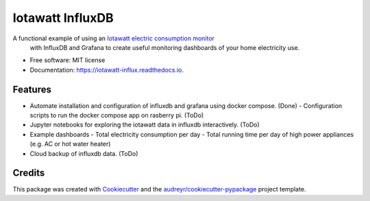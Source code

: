 =================
Iotawatt InfluxDB
=================


.. image:: https://img.shields.io/pypi/v/iotawatt_influx.svg
        :target: https://pypi.python.org/pypi/iotawatt_influx

.. image:: https://img.shields.io/travis/ahasha/iotawatt_influx.svg
        :target: https://travis-ci.com/ahasha/iotawatt_influx

.. image:: https://readthedocs.org/projects/iotawatt-influx/badge/?version=latest
        :target: https://iotawatt-influx.readthedocs.io/en/latest/?badge=latest
        :alt: Documentation Status


A functional example of using an `Iotawatt electric consumption monitor`_
 with InfluxDB and Grafana to create useful monitoring dashboards of your
 home electricity use.


* Free software: MIT license
* Documentation: https://iotawatt-influx.readthedocs.io.


Features
--------

* Automate installation and configuration of influxdb and grafana using
  docker compose. (Done)
  - Configuration scripts to run the docker compose app on rasberry pi. (ToDo)
* Jupyter notebooks for exploring the iotawatt data in influxdb interactively. (ToDo)
* Example dashboards
  - Total electricity consumption per day
  - Total running time per day of high power appliances (e.g. AC or hot water heater)
* Cloud backup of influxdb data. (ToDo)

Credits
-------

This package was created with Cookiecutter_ and the `audreyr/cookiecutter-pypackage`_ project template.

.. _Iotawatt electric consumption monitor: https://iotawatt.com/
.. _Cookiecutter: https://github.com/audreyr/cookiecutter
.. _`audreyr/cookiecutter-pypackage`: https://github.com/audreyr/cookiecutter-pypackage
